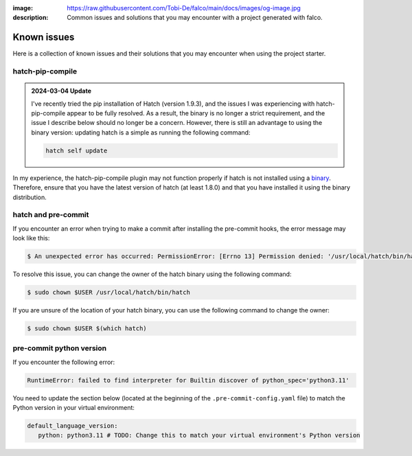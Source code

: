 :image: https://raw.githubusercontent.com/Tobi-De/falco/main/docs/images/og-image.jpg
:description: Common issues and solutions that you may encounter with a project generated with falco.

Known issues
============

Here is a collection of known issues and their solutions that you may encounter when using the project starter.

hatch-pip-compile
^^^^^^^^^^^^^^^^^

.. admonition:: 2024-03-04 Update
   :class: note

   I've recently tried the pip installation of Hatch (version 1.9.3), and the issues I was experiencing with hatch-pip-compile appear to be fully resolved.
   As a result, the binary is no longer a strict requirement, and the issue I describe below should no longer be a concern. However, there is still an advantage to
   using the binary version: updating hatch is a simple as running the following command:

   .. code-block:: bash

      hatch self update


In my experience, the hatch-pip-compile plugin may not function properly if hatch is not installed using a `binary <https://hatch.pypa.io/latest/install/#standalone-binaries>`_.
Therefore, ensure that you have the latest version of hatch (at least 1.8.0) and that you have installed it using the binary distribution.

hatch and pre-commit
^^^^^^^^^^^^^^^^^^^^

If you encounter an error when trying to make a commit after installing the pre-commit hooks, the error message may look like this:

.. code-block:: bash

   $ An unexpected error has occurred: PermissionError: [Errno 13] Permission denied: '/usr/local/hatch/bin/hatch' Check the log at /Users/tobi/.cache/pre-commit/pre-commit.log

To resolve this issue, you can change the owner of the hatch binary using the following command:

.. code-block:: bash

   $ sudo chown $USER /usr/local/hatch/bin/hatch

If you are unsure of the location of your hatch binary, you can use the following command to change the owner:

.. code-block:: bash

   $ sudo chown $USER $(which hatch)


pre-commit python version
^^^^^^^^^^^^^^^^^^^^^^^^^

If you encounter the following error:

.. code-block:: shell

   RuntimeError: failed to find interpreter for Builtin discover of python_spec='python3.11'

You need to update the section below (located at the beginning of the ``.pre-commit-config.yaml`` file) to match the Python version in your virtual environment:

.. code-block:: yaml

   default_language_version:
      python: python3.11 # TODO: Change this to match your virtual environment's Python version

